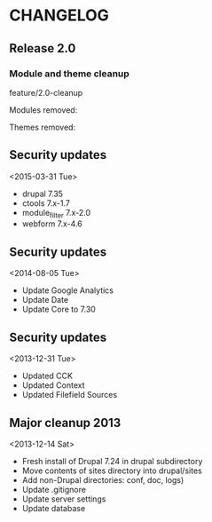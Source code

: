 * CHANGELOG

** Release 2.0

*** Module and theme cleanup

feature/2.0-cleanup

Modules removed:

Themes removed:

** Security updates
<2015-03-31 Tue>

  - drupal 7.35
  - ctools 7.x-1.7
  - module_filter 7.x-2.0
  - webform 7.x-4.6

** Security updates
<2014-08-05 Tue>

  - Update Google Analytics
  - Update Date
  - Update Core to 7.30

** Security updates
<2013-12-31 Tue>

  - Updated CCK
  - Updated Context
  - Updated Filefield Sources

** Major cleanup 2013
<2013-12-14 Sat>

  - Fresh install of Drupal 7.24 in drupal subdirectory
  - Move contents of sites directory into drupal/sites
  - Add non-Drupal directories: conf, doc, logs)
  - Update .gitignore
  - Update server settings
  - Update database

